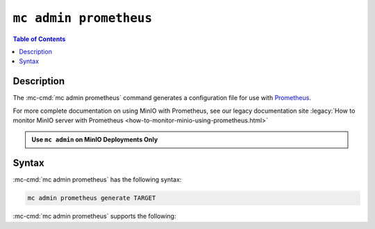=======================
``mc admin prometheus``
=======================

.. default-domain:: minio

.. contents:: Table of Contents
   :local:
   :depth: 2

.. mc:: mc admin prometheus

Description
-----------

.. start-mc-admin-prometheus-desc

The :mc-cmd:`mc admin prometheus` command generates a configuration file for
use with `Prometheus <https://prometheus.io/>`__.

.. end-mc-admin-prometheus-desc

For more complete documentation on using MinIO with Prometheus, see our
legacy documentation site 
:legacy:`How to monitor MinIO server with Prometheus 
<how-to-monitor-minio-using-prometheus.html>`

.. admonition:: Use ``mc admin`` on MinIO Deployments Only
   :class: note

   .. include:: /includes/facts-mc-admin.rst
      :start-after: start-minio-only
      :end-before: end-minio-only

Syntax
------

:mc-cmd:`mc admin prometheus` has the following syntax:

.. code-block:: shell
   :class: copyable

   mc admin prometheus generate TARGET

:mc-cmd:`mc admin prometheus` supports the following:

.. mc-cmd:: TARGET

   The :mc-cmd:`alias <mc-alias>` of a configured MinIO deployment for which
   the command generates a Prometheus-compatible configuration file.

